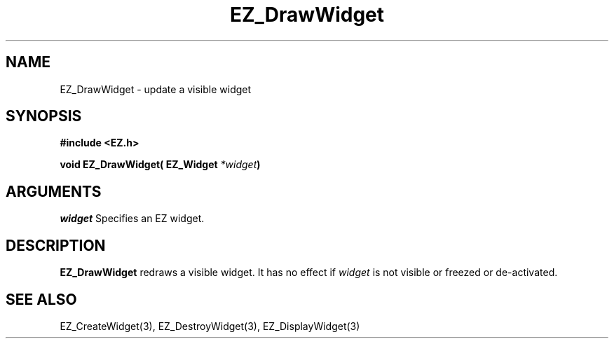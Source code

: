 '\"
'\" Copyright (c) 1997 Maorong Zou
'\" 
.TH EZ_DrawWidget 3 "" EZWGL "EZWGL Functions"
.BS
.SH NAME
EZ_DrawWidget \- update a visible widget

.SH SYNOPSIS
.nf
.B #include <EZ.h>
.sp
.BI "void EZ_DrawWidget( EZ_Widget " *widget )

.SH ARGUMENTS
\fIwidget\fR  Specifies an EZ widget.
.sp
.SH DESCRIPTION
.PP
\fBEZ_DrawWidget\fR redraws a visible widget. It has no
effect if \fIwidget\fR is not visible or freezed or de-activated.

.SH "SEE ALSO"
EZ_CreateWidget(3), EZ_DestroyWidget(3), EZ_DisplayWidget(3)


